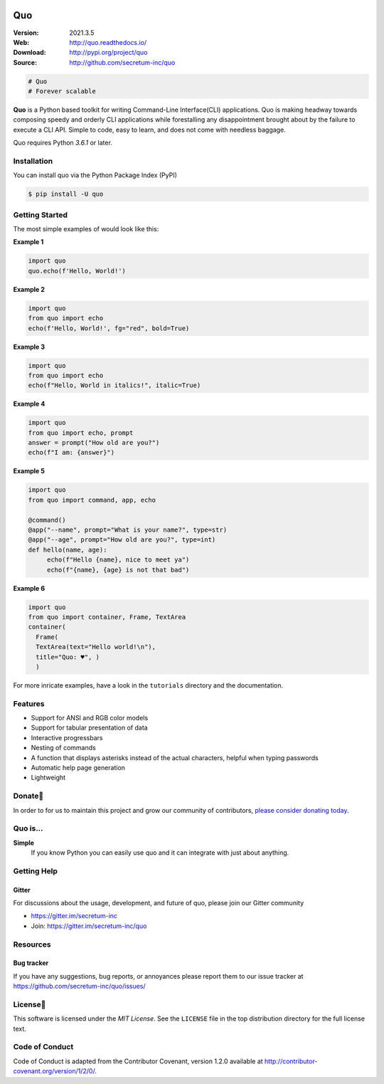 

.. image:: https://raw.githubusercontent.com/secretum-inc/quo/main/pics/quo.png

===========================
 Quo
===========================

|coverage| |license| |wheel| |pyimp| |RTD| |PyPI| |PyStats|

:Version: 2021.3.5
:Web: http://quo.readthedocs.io/
:Download: http://pypi.org/project/quo
:Source: http://github.com/secretum-inc/quo


.. sourcecode:: python

    # Quo
    # Forever scalable

**Quo** is a Python based toolkit for writing Command-Line Interface(CLI) applications.
Quo is making headway towards composing speedy and orderly CLI applications while forestalling any disappointment brought about by the failure to execute a CLI API.
Simple to code, easy to learn, and does not come with needless baggage. 

Quo requires Python `3.6.1` or later. 

Installation
============
You can install quo via the Python Package Index (PyPI)

.. sourcecode:: console

    $ pip install -U quo


Getting Started
================
The most simple examples of would look like this:

**Example 1**

.. sourcecode:: python

    import quo
    quo.echo(f'Hello, World!')
    

**Example 2**

.. sourcecode:: python

  import quo
  from quo import echo
  echo(f'Hello, World!', fg="red", bold=True)

**Example 3**

.. sourcecode:: python

   import quo
   from quo import echo
   echo(f"Hello, World in italics!", italic=True)


**Example 4**

.. sourcecode:: python

   import quo
   from quo import echo, prompt
   answer = prompt("How old are you?")
   echo(f"I am: {answer}")


**Example 5**

.. sourcecode:: python

   import quo
   from quo import command, app, echo                                                                  
   
   @command()
   @app("--name", prompt="What is your name?", type=str)
   @app("--age", prompt="How old are you?", type=int)
   def hello(name, age):
        echo(f"Hello {name}, nice to meet ya")
        echo(f"{name}, {age} is not that bad")

**Example 6**

.. sourcecode:: python

  import quo
  from quo import container, Frame, TextArea
  container(
    Frame(
    TextArea(text="Hello world!\n"),
    title="Quo: ♥", )
    )


For more inricate  examples, have a look in the ``tutorials`` directory and the documentation.

Features
==========
- Support for ANSI and RGB color models
- Support for tabular presentation of data
- Interactive progressbars
- Nesting of commands
- A function that displays asterisks instead of the actual characters, helpful when typing passwords
- Automatic help page generation
- Lightweight


Donate🎁
=========

In order to for us to maintain this project and grow our community of contributors, `please consider donating today`_.

.. _please consider donating today: https://www.paypal.com/donate?hosted_button_id=KP893BC2EKK54



Quo is...
===========

**Simple**
     If you know Python you can  easily use quo and it can integrate with just about anything.




Getting Help
=============

.. _gitter-channel:

Gitter
-------

For discussions about the usage, development, and future of quo,
please join our Gitter community

* https://gitter.im/secretum-inc
* Join: https://gitter.im/secretum-inc/quo

Resources
==========

.. _bug-tracker:

Bug tracker
------------

If you have any suggestions, bug reports, or annoyances please report them
to our issue tracker at https://github.com/secretum-inc/quo/issues/

.. _license:

License📑
==========

This software is licensed under the `MIT License`. See the ``LICENSE``
file in the top distribution directory for the full license text.


Code of Conduct
================
Code of Conduct is adapted from the Contributor Covenant,
version 1.2.0 available at http://contributor-covenant.org/version/1/2/0/.

.. |build-status| image:: https://pepy.tech/badge/quo/month
    :alt: Downloads
    :target: https://pepy.tech/badge/quo/month

.. |coverage| image:: https://snyk.io/advisor/python/quo/badge.svg
    :alt: Package Health
    :target: https://snyk.io/advisor/python/quo

.. |license| image:: https://img.shields.io/pypi/l/quo.svg
    :alt: MIT License
    :target: https://opensource.org/licenses/MIT

.. |wheel| image:: https://img.shields.io/pypi/wheel/quo.svg
    :alt: quo can be installed via wheel
    :target: http://pypi.org/project/quo/

.. |pyversion| image:: https://img.shields.io/pypi/pyversions/quo.svg
    :alt: Supported Python versions.
    :target: http://pypi.org/project/quo/

.. |pyimp| image:: https://img.shields.io/pypi/implementation/quo.svg
    :alt: Support Python implementations.
    :target: http://pypi.org/project/quo/

.. |RTD| image:: https://readthedocs.org/projects/quo/badge/
    :target: https://quo.readthedocs.io/

.. |PyPI| image:: https://img.shields.io/pypi/v/quo.svg
    :target: https://pypi.python.org/pypi/quo/
    :alt: Latest Version

..  |PyStats| image:: https://static.pepy.tech/personalized-badge/quo?period=total&units=international_system&left_color=grey&right_color=blue&left_text=Downloads
 :target: https://pepy.tech/project/quo
